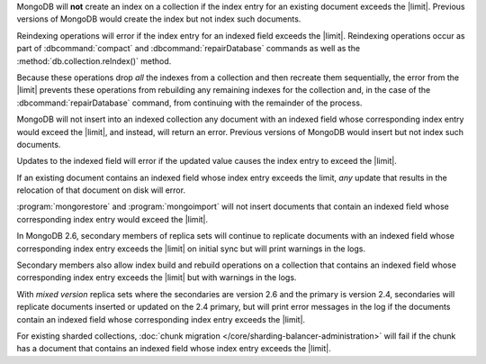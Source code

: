 .. index-field-limit-ensureIndex

MongoDB will **not** create an index 
on a collection if the index entry for
an existing document exceeds the |limit|. Previous versions of MongoDB
would create the index but not index such documents.

.. index-field-limit-reIndex

Reindexing operations will error if the index entry for an indexed
field exceeds the |limit|. Reindexing operations occur as part of
:dbcommand:`compact` and :dbcommand:`repairDatabase` commands as well
as the :method:`db.collection.reIndex()` method.

Because these operations drop *all* the indexes from a collection and
then recreate them sequentially, the error from the |limit| prevents
these operations from rebuilding any remaining indexes for the
collection and, in the case of the :dbcommand:`repairDatabase` command,
from continuing with the remainder of the process.

.. index-field-limit-insert

MongoDB will not insert into an indexed collection any document with an
indexed field whose corresponding index entry would exceed the |limit|,
and instead, will return an error. Previous versions of MongoDB would
insert but not index such documents.

.. index-field-limit-update

Updates to the indexed field will error if the updated value causes the
index entry to exceed the |limit|.

If an existing document contains an indexed field whose index entry
exceeds the limit, *any* update that results in the relocation of that
document on disk will error.

.. index-field-limit-restore-import

:program:`mongorestore` and :program:`mongoimport` will not insert
documents that contain an indexed field whose corresponding index entry
would exceed the |limit|.

.. index-field-limit-rs-secondary

In MongoDB 2.6, secondary members of replica sets will continue to
replicate documents with an indexed field whose corresponding index
entry exceeds the |limit| on initial sync but will print warnings in
the logs.

Secondary members also allow index build and rebuild operations on a
collection that contains an indexed field whose corresponding index
entry exceeds the |limit| but with warnings in the logs.

With *mixed version* replica sets where the secondaries are version 2.6
and the primary is version 2.4, secondaries will replicate documents
inserted or updated on the 2.4 primary, but will print error messages
in the log if the documents contain an indexed field whose
corresponding index entry exceeds the |limit|.

.. index-field-limit-chunk-migration

For existing sharded collections, :doc:`chunk migration
</core/sharding-balancer-administration>` will fail if the chunk has a document
that contains an indexed field whose index entry exceeds the |limit|.
